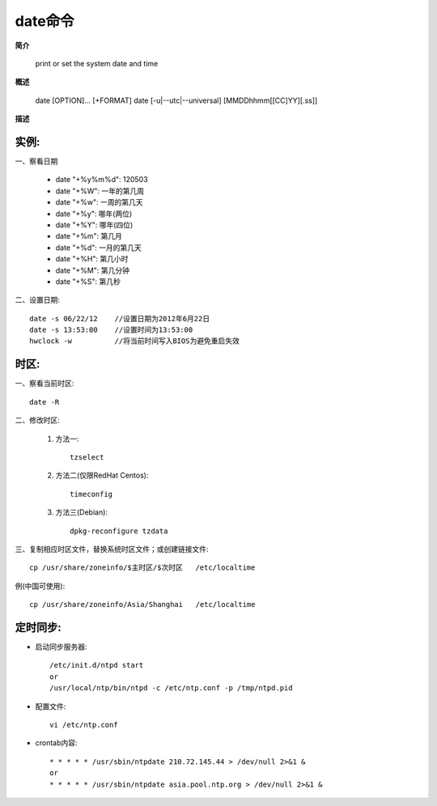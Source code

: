 .. _date:

date命令
=========

**简介**

    print or set the system date and time

**概述**

    date [OPTION]... [+FORMAT]
    date [-u|--utc|--universal] [MMDDhhmm[[CC]YY][.ss]]


**描述**





实例:
-------

一、察看日期

    * date "+%y%m%d": 120503
    * date "+%W": 一年的第几周
    * date "+%w": 一周的第几天

    * date "+%y": 哪年(两位)
    * date "+%Y": 哪年(四位)
    * date "+%m": 第几月
    * date "+%d": 一月的第几天
    * date "+%H": 第几小时
    * date "+%M": 第几分钟
    * date "+%S": 第几秒

二、设置日期::

    date -s 06/22/12    //设置日期为2012年6月22日
    date -s 13:53:00    //设置时间为13:53:00
    hwclock -w          //将当前时间写入BIOS为避免重启失效



时区:
---------

一、察看当前时区::

    date -R

二、修改时区:

    1. 方法一::

        tzselect

    2. 方法二(仅限RedHat Centos)::

        timeconfig

    3. 方法三(Debian)::

        dpkg-reconfigure tzdata

三、复制相应时区文件，替换系统时区文件；或创建链接文件::

    cp /usr/share/zoneinfo/$主时区/$次时区   /etc/localtime

例(中国可使用)::

    cp /usr/share/zoneinfo/Asia/Shanghai   /etc/localtime



定时同步:
-----------

* 启动同步服务器::

    /etc/init.d/ntpd start
    or
    /usr/local/ntp/bin/ntpd -c /etc/ntp.conf -p /tmp/ntpd.pid

* 配置文件::

    vi /etc/ntp.conf

* crontab内容::

    * * * * * /usr/sbin/ntpdate 210.72.145.44 > /dev/null 2>&1 &
    or
    * * * * * /usr/sbin/ntpdate asia.pool.ntp.org > /dev/null 2>&1 &







